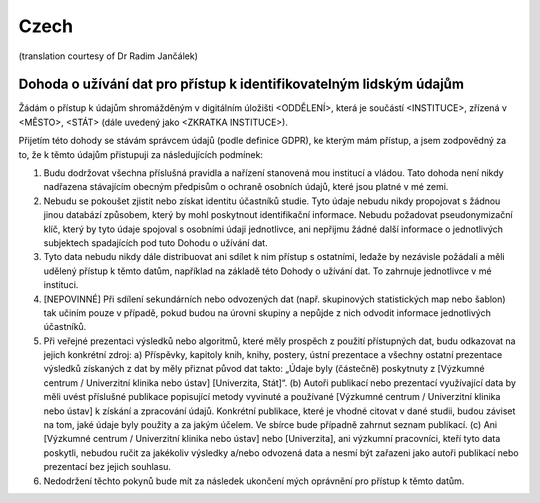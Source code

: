 .. _chap_dua_cs:

Czech
-----
(translation courtesy of Dr Radim Jančálek)

Dohoda o užívání dat pro přístup k identifikovatelným lidským údajům
~~~~~~~~~~~~~~~~~~~~~~~~~~~~~~~~~~~~~~~~~~~~~~~~~~~~~~~~~~~~~~~~~~~~

Žádám o přístup k údajům shromážděným v digitálním úložišti <ODDĚLENÍ>, která je součástí <INSTITUCE>, zřízená v <MĚSTO>, <STÁT> (dále uvedený jako <ZKRATKA INSTITUCE>).

Přijetím této dohody se stávám správcem údajů (podle definice GDPR), ke kterým mám přístup, a jsem zodpovědný za to, že k těmto údajům přistupuji za následujících podmínek:

1. Budu dodržovat všechna příslušná pravidla a nařízení stanovená mou institucí a vládou. Tato dohoda není nikdy nadřazena stávajícím obecným předpisům o ochraně osobních údajů, které jsou platné v mé zemi.
2. Nebudu se pokoušet zjistit nebo získat identitu účastníků studie. Tyto údaje nebudu nikdy propojovat s žádnou jinou databází způsobem, který by mohl poskytnout identifikační informace. Nebudu požadovat pseudonymizační klíč, který by tyto údaje spojoval s osobními údaji jednotlivce, ani nepřijmu žádné další informace o jednotlivých subjektech spadajících pod tuto Dohodu o užívání dat.
3. Tyto data nebudu nikdy dále distribuovat ani sdílet k nim přístup s ostatními, ledaže by nezávisle požádali a měli udělený přístup k těmto datům, například na základě této Dohody o užívání dat. To zahrnuje jednotlivce v mé instituci.
4. [NEPOVINNÉ] Při sdílení sekundárních nebo odvozených dat (např. skupinových statistických map nebo šablon) tak učiním pouze v případě, pokud budou na úrovni skupiny a nepůjde z nich odvodit informace jednotlivých účastníků.
5. Při veřejné prezentaci výsledků nebo algoritmů, které měly prospěch z použití přístupných dat, budu odkazovat na jejich konkrétní zdroj: a) Příspěvky, kapitoly knih, knihy, postery, ústní prezentace a všechny ostatní prezentace výsledků získaných z dat by měly přiznat původ dat takto: „Údaje byly (částečně) poskytnuty z [Výzkumné centrum / Univerzitní klinika nebo ústav] [Univerzita, Stát]“. (b) Autoři publikací nebo prezentací využívající data by měli uvést příslušné publikace popisující metody vyvinuté a používané [Výzkumné centrum / Univerzitní klinika nebo ústav] k získání a zpracování údajů. Konkrétní publikace, které je vhodné citovat v dané studii, budou záviset na tom, jaké údaje byly použity a za jakým účelem. Ve sbírce bude případně zahrnut seznam publikací. (c) Ani [Výzkumné centrum / Univerzitní klinika nebo ústav] nebo [Univerzita], ani výzkumní pracovníci, kteří tyto data poskytli, nebudou ručit za jakékoliv výsledky a/nebo odvozená data a nesmí být zařazeni jako autoři publikací nebo prezentací bez jejich souhlasu.
6. Nedodržení těchto pokynů bude mít za následek ukončení mých oprávnění pro přístup k těmto datům.
